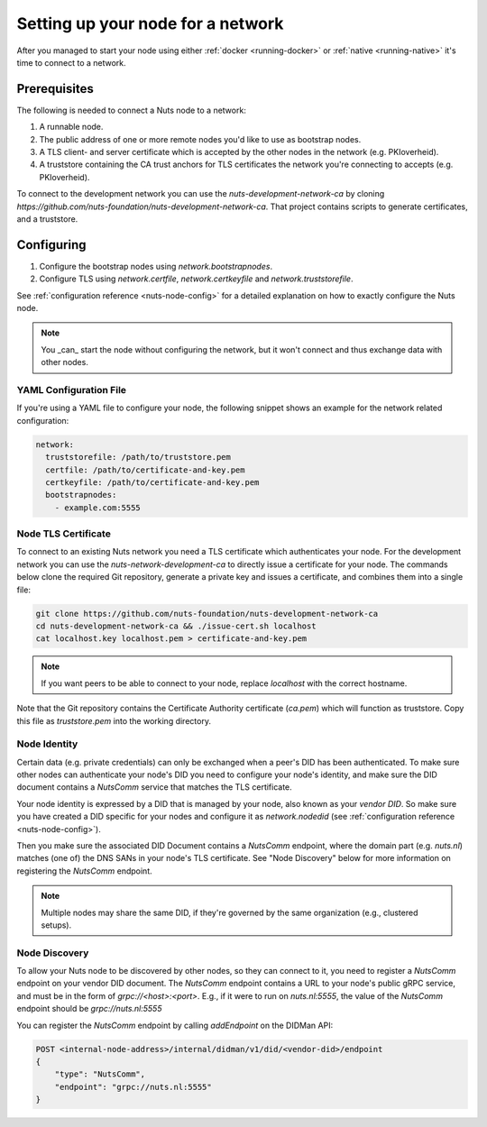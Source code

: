 .. _configure-node:

Setting up your node for a network
##################################

After you managed to start your node using either :ref:`docker <running-docker>` or :ref:`native <running-native>` it's time to connect to a network.

Prerequisites
*************

The following is needed to connect a Nuts node to a network:

1. A runnable node.
2. The public address of one or more remote nodes you'd like to use as bootstrap nodes.
3. A TLS client- and server certificate which is accepted by the other nodes in the network (e.g. PKIoverheid).
4. A truststore containing the CA trust anchors for TLS certificates the network you're connecting to accepts (e.g. PKIoverheid).

To connect to the development network you can use the `nuts-development-network-ca` by cloning `https://github.com/nuts-foundation/nuts-development-network-ca`.
That project contains scripts to generate certificates, and a truststore.

Configuring
***********

1. Configure the bootstrap nodes using `network.bootstrapnodes`.
2. Configure TLS using `network.certfile`, `network.certkeyfile` and `network.truststorefile`.

See :ref:`configuration reference <nuts-node-config>` for a detailed explanation on how to exactly configure the Nuts node.


.. note::

    You _can_ start the node without configuring the network, but it won't connect and thus exchange data with other
    nodes.

YAML Configuration File
=======================

If you're using a YAML file to configure your node, the following snippet shows an example for the network related configuration:

.. code-block:: yaml

  network:
    truststorefile: /path/to/truststore.pem
    certfile: /path/to/certificate-and-key.pem
    certkeyfile: /path/to/certificate-and-key.pem
    bootstrapnodes:
      - example.com:5555

Node TLS Certificate
====================

To connect to an existing Nuts network you need a TLS certificate which authenticates your node. For the development network
you can use the `nuts-network-development-ca` to directly issue a certificate for your node. The commands below clone
the required Git repository, generate a private key and issues a certificate, and combines them into a single file:

.. code-block:: shell

  git clone https://github.com/nuts-foundation/nuts-development-network-ca
  cd nuts-development-network-ca && ./issue-cert.sh localhost
  cat localhost.key localhost.pem > certificate-and-key.pem

.. note::

    If you want peers to be able to connect to your node, replace `localhost` with the correct hostname.

Note that the Git repository contains the Certificate Authority certificate (`ca.pem`) which will function as truststore.
Copy this file as `truststore.pem` into the working directory.

Node Identity
=============

Certain data (e.g. private credentials) can only be exchanged when a peer's DID has been authenticated.
To make sure other nodes can authenticate your node's DID you need to configure your node's identity,
and make sure the DID document contains a `NutsComm` service that matches the TLS certificate.

Your node identity is expressed by a DID that is managed by your node, also known as your *vendor DID*.
So make sure you have created a DID specific for your nodes and configure it as `network.nodedid` (see :ref:`configuration reference <nuts-node-config>`).

Then you make sure the associated DID Document contains a `NutsComm` endpoint,
where the domain part (e.g. `nuts.nl`) matches (one of) the DNS SANs in your node's TLS certificate.
See "Node Discovery" below for more information on registering the `NutsComm` endpoint.

.. note::

    Multiple nodes may share the same DID, if they're governed by the same organization (e.g., clustered setups).

Node Discovery
==============

To allow your Nuts node to be discovered by other nodes, so they can connect to it,
you need to register a `NutsComm` endpoint on your vendor DID document.
The `NutsComm` endpoint contains a URL to your node's public gRPC service,
and must be in the form of `grpc://<host>:<port>`.
E.g., if it were to run on `nuts.nl:5555`, the value of the `NutsComm` endpoint should be `grpc://nuts.nl:5555`

You can register the `NutsComm` endpoint by calling `addEndpoint` on the DIDMan API:

.. code-block:: text

    POST <internal-node-address>/internal/didman/v1/did/<vendor-did>/endpoint
    {
        "type": "NutsComm",
        "endpoint": "grpc://nuts.nl:5555"
    }

